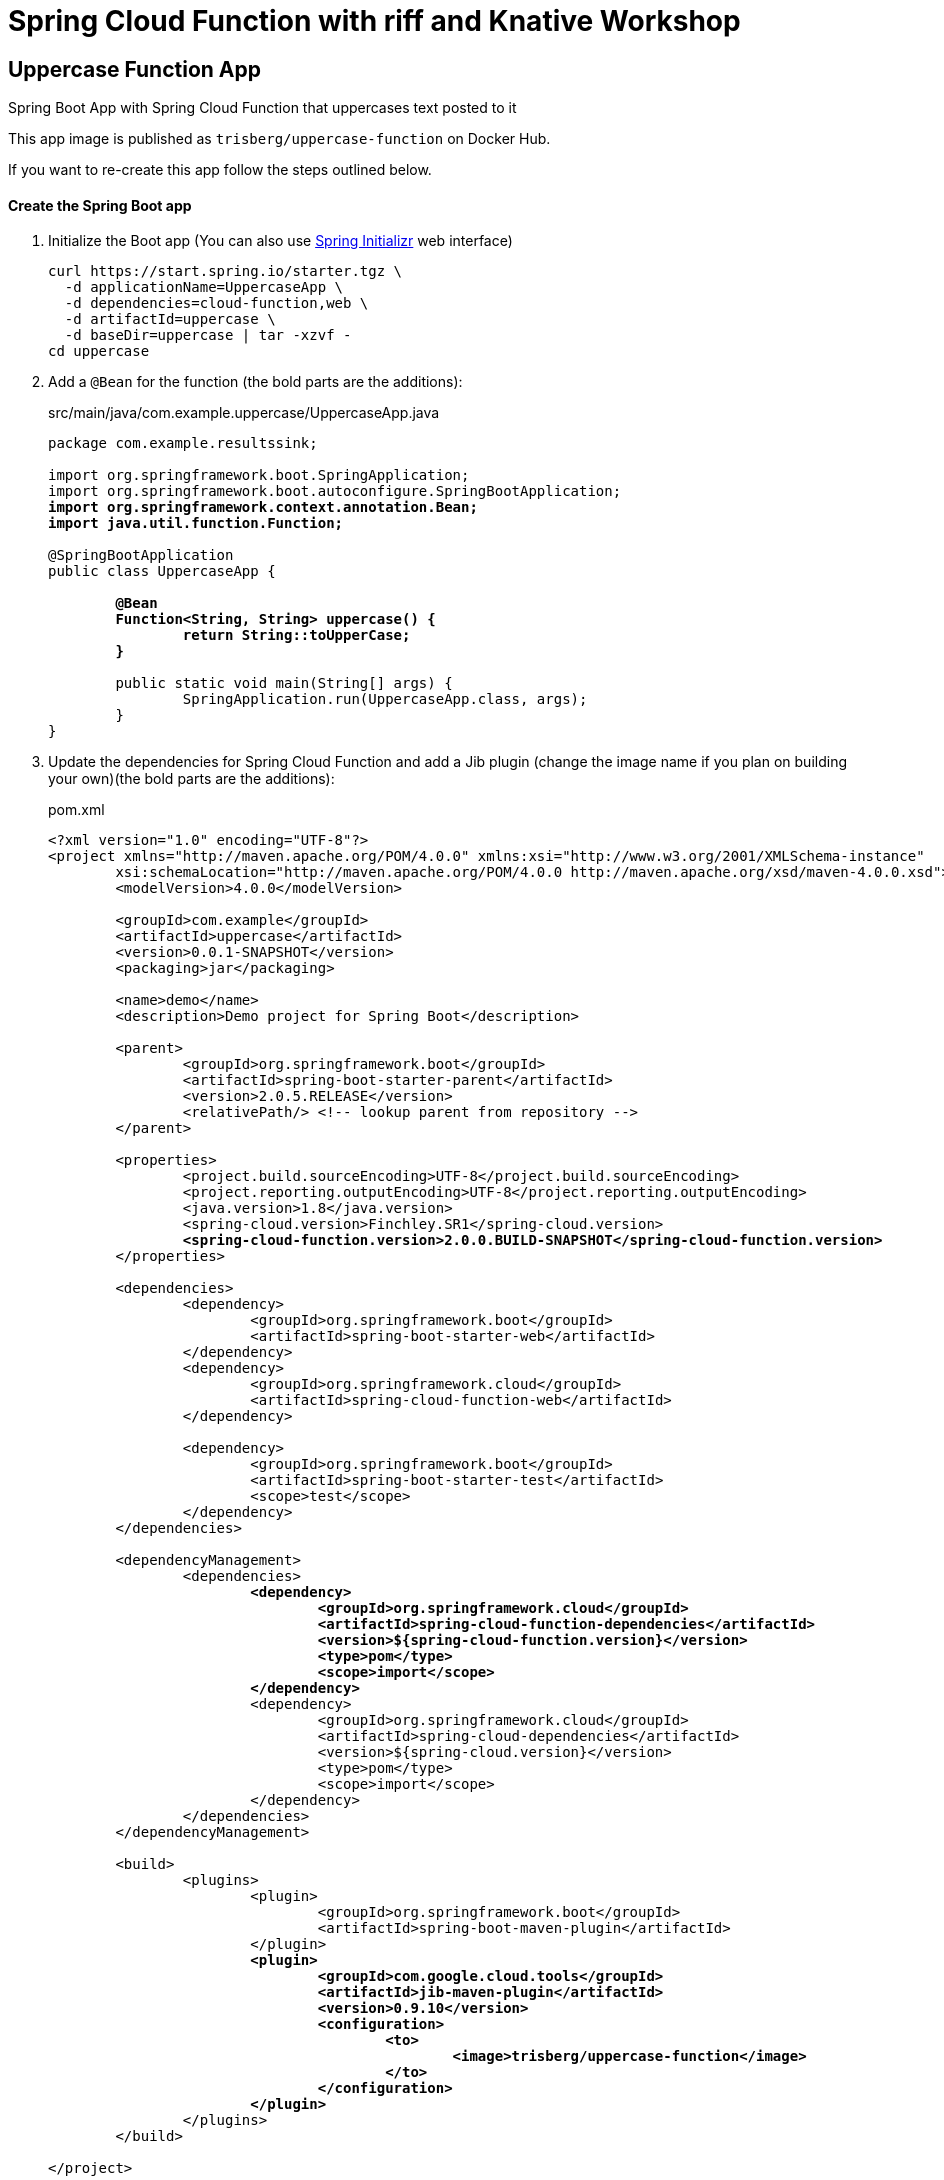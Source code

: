 = Spring Cloud Function with riff and Knative Workshop

== Uppercase Function App

Spring Boot App with Spring Cloud Function that uppercases text posted to it

This app image is published as `trisberg/uppercase-function` on Docker Hub.

If you want to re-create this app follow the steps outlined below.

==== Create the Spring Boot app

. Initialize the Boot app (You can also use https://start.spring.io/[Spring Initializr] web interface)
+
----
curl https://start.spring.io/starter.tgz \
  -d applicationName=UppercaseApp \
  -d dependencies=cloud-function,web \
  -d artifactId=uppercase \
  -d baseDir=uppercase | tar -xzvf -
cd uppercase
----

. Add a `@Bean` for the function (the bold parts are the additions):
+
.src/main/java/com.example.uppercase/UppercaseApp.java
[source,subs=+quotes]
----
package com.example.resultssink;

import org.springframework.boot.SpringApplication;
import org.springframework.boot.autoconfigure.SpringBootApplication;
*import org.springframework.context.annotation.Bean;
import java.util.function.Function;*

@SpringBootApplication
public class UppercaseApp {

	*@Bean
	Function<String, String> uppercase() {
		return String::toUpperCase;
	}*

	public static void main(String[] args) {
		SpringApplication.run(UppercaseApp.class, args);
	}
}
----

. Update the dependencies for Spring Cloud Function and add a Jib plugin (change the image name if you plan on building your own)(the bold parts are the additions):
+
.pom.xml
[source,subs=+quotes]
----
<?xml version="1.0" encoding="UTF-8"?>
<project xmlns="http://maven.apache.org/POM/4.0.0" xmlns:xsi="http://www.w3.org/2001/XMLSchema-instance"
	xsi:schemaLocation="http://maven.apache.org/POM/4.0.0 http://maven.apache.org/xsd/maven-4.0.0.xsd">
	<modelVersion>4.0.0</modelVersion>

	<groupId>com.example</groupId>
	<artifactId>uppercase</artifactId>
	<version>0.0.1-SNAPSHOT</version>
	<packaging>jar</packaging>

	<name>demo</name>
	<description>Demo project for Spring Boot</description>

	<parent>
		<groupId>org.springframework.boot</groupId>
		<artifactId>spring-boot-starter-parent</artifactId>
		<version>2.0.5.RELEASE</version>
		<relativePath/> <!-- lookup parent from repository -->
	</parent>

	<properties>
		<project.build.sourceEncoding>UTF-8</project.build.sourceEncoding>
		<project.reporting.outputEncoding>UTF-8</project.reporting.outputEncoding>
		<java.version>1.8</java.version>
		<spring-cloud.version>Finchley.SR1</spring-cloud.version>
		*<spring-cloud-function.version>2.0.0.BUILD-SNAPSHOT</spring-cloud-function.version>*
	</properties>

	<dependencies>
		<dependency>
			<groupId>org.springframework.boot</groupId>
			<artifactId>spring-boot-starter-web</artifactId>
		</dependency>
		<dependency>
			<groupId>org.springframework.cloud</groupId>
			<artifactId>spring-cloud-function-web</artifactId>
		</dependency>

		<dependency>
			<groupId>org.springframework.boot</groupId>
			<artifactId>spring-boot-starter-test</artifactId>
			<scope>test</scope>
		</dependency>
	</dependencies>

	<dependencyManagement>
		<dependencies>
			*<dependency>
				<groupId>org.springframework.cloud</groupId>
				<artifactId>spring-cloud-function-dependencies</artifactId>
				<version>${spring-cloud-function.version}</version>
				<type>pom</type>
				<scope>import</scope>
			</dependency>*
			<dependency>
				<groupId>org.springframework.cloud</groupId>
				<artifactId>spring-cloud-dependencies</artifactId>
				<version>${spring-cloud.version}</version>
				<type>pom</type>
				<scope>import</scope>
			</dependency>
		</dependencies>
	</dependencyManagement>

	<build>
		<plugins>
			<plugin>
				<groupId>org.springframework.boot</groupId>
				<artifactId>spring-boot-maven-plugin</artifactId>
			</plugin>
			*<plugin>
				<groupId>com.google.cloud.tools</groupId>
				<artifactId>jib-maven-plugin</artifactId>
				<version>0.9.10</version>
				<configuration>
					<to>
						<image>trisberg/uppercase-function</image>
					</to>
				</configuration>
			</plugin>*
		</plugins>
	</build>

</project>
----

. Build the app and the Docker image 
+
----
./mvnw compile jib:build
----
